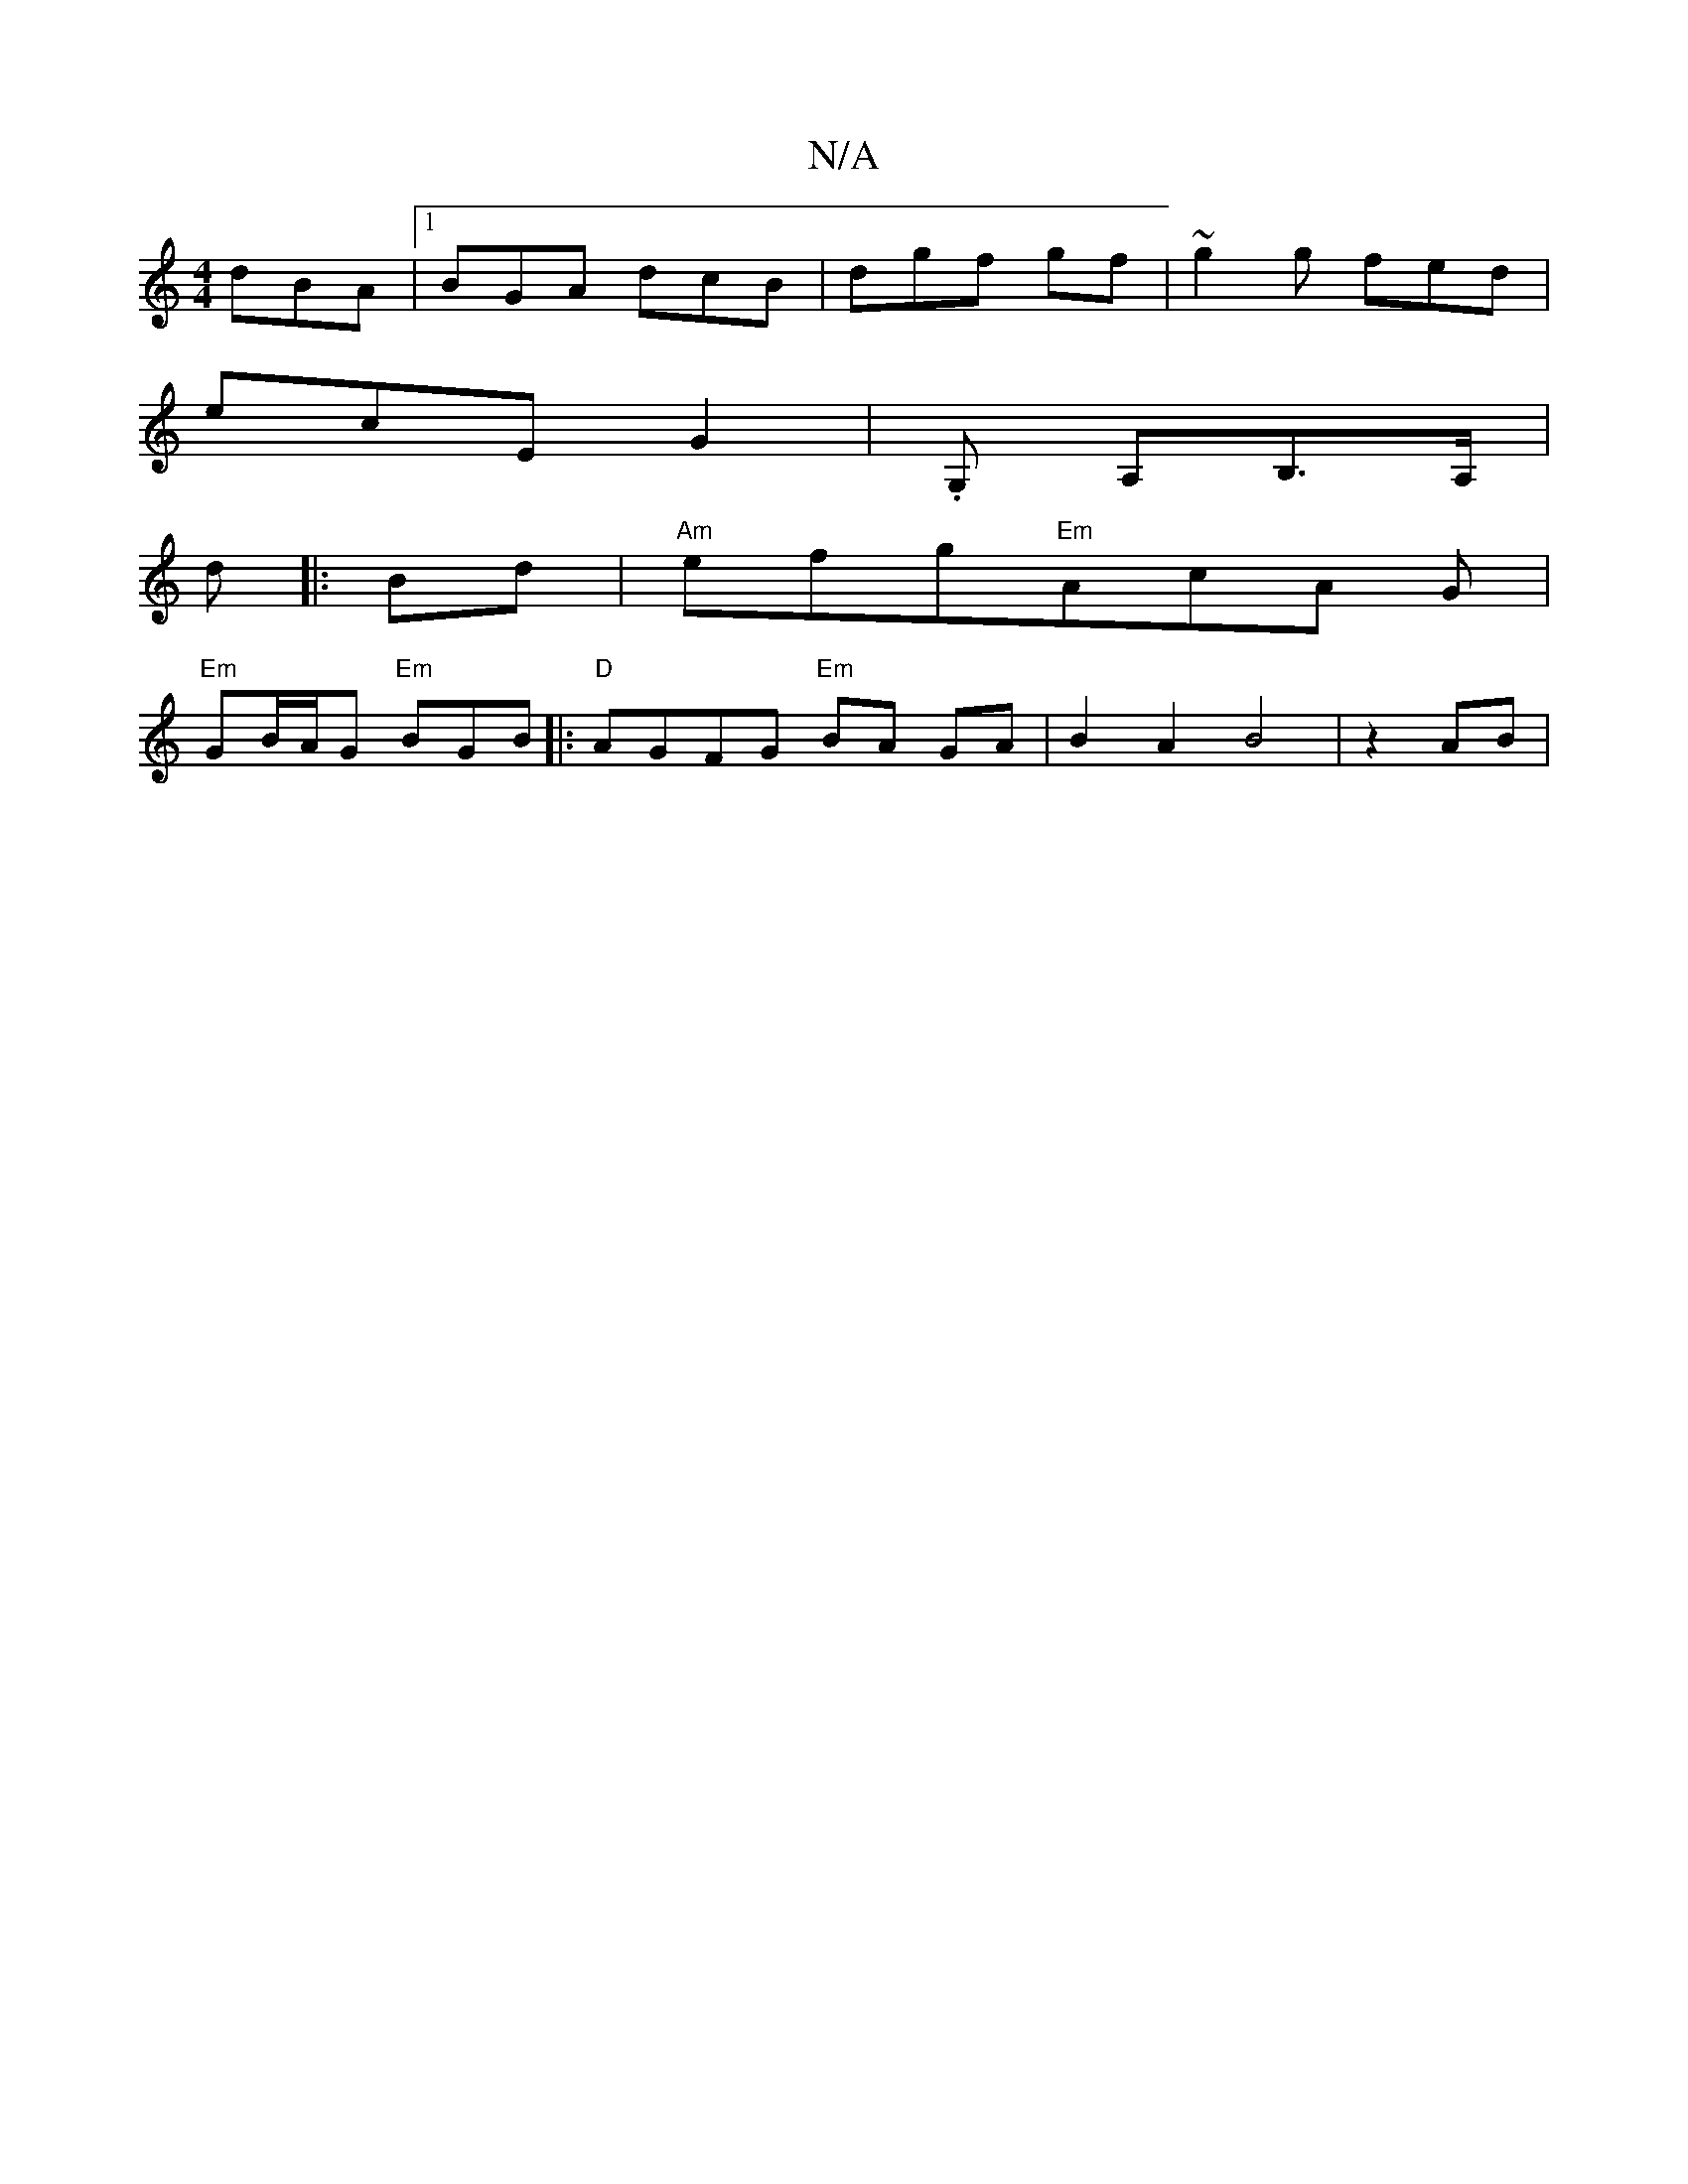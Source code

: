 X:1
T:N/A
M:4/4
R:N/A
K:Cmajor
 dBA|1 BGA dcB|dgf gf | ~g2g fed |
ecE G2 | .G, A,B,>A,|
[*d+slidcBAd Bcd|e6:|
|: Bd |"Am" efg"Em"AcA  G |
"Em"GB/A/G "Em"BGB|:"D"AGFG "Em" BA GA|B2A2 B4|z2 AB|

M:|:[2 FG e2 |]

f2 f>a | g2 a2 | d'b 